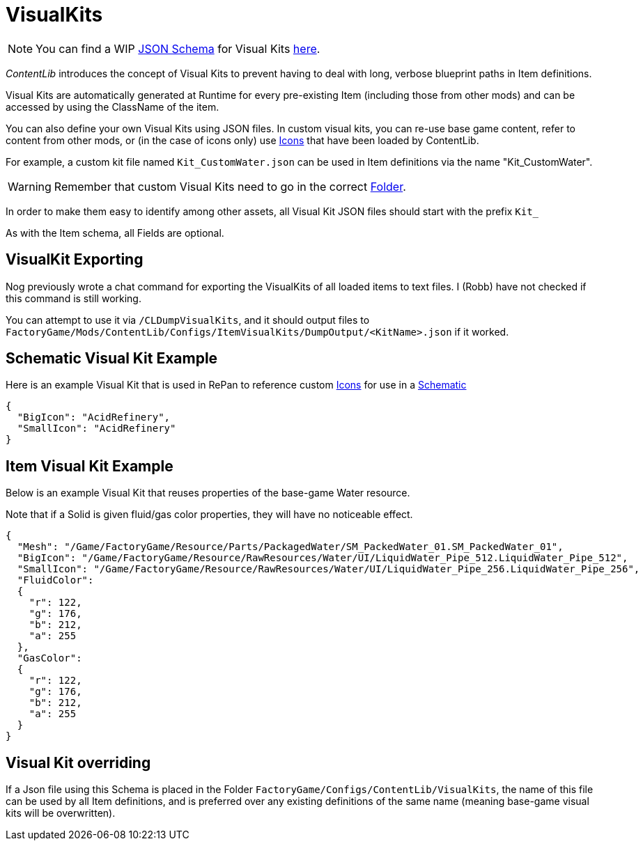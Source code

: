 = VisualKits

[NOTE]
====
You can find a WIP xref:Reference/JsonSchema.adoc[JSON Schema] for Visual Kits https://github.com/budak7273/ContentLib_Documentation/tree/main/JsonSchemas[here].
====

_ContentLib_ introduces the concept of Visual Kits to prevent having to deal with long, verbose blueprint paths in Item definitions.

Visual Kits are automatically generated at Runtime for every pre-existing Item (including those from other mods) and can be accessed by using the ClassName of the item.

You can also define your own Visual Kits using JSON files. In custom visual kits, you can re-use base game content, refer to content from other mods, or (in the case of icons only) use xref:Features/Icons.adoc[Icons] that have been loaded by ContentLib.

For example, a custom kit file named `Kit_CustomWater.json` can be used in Item definitions via the name "Kit_CustomWater".

[WARNING]
====
Remember that custom Visual Kits need to go in the correct xref:BackgroundInfo/FolderNames.adoc[Folder].
====

In order to make them easy to identify among other assets, all Visual Kit JSON files should start with the prefix `Kit_`

As with the Item schema, all Fields are optional.

== VisualKit Exporting

Nog previously wrote a chat command for exporting the VisualKits of all loaded items to text files. I (Robb) have not checked if this command is still working.

You can attempt to use it via `/CLDumpVisualKits`, and it should output files to `FactoryGame/Mods/ContentLib/Configs/ItemVisualKits/DumpOutput/<KitName>.json` if it worked.

== Schematic Visual Kit Example

Here is an example Visual Kit that is used in RePan to reference custom xref:Features/Icons.adoc[Icons] for use in a xref:Features/Schematics.adoc[Schematic]

```json
{
  "BigIcon": "AcidRefinery",
  "SmallIcon": "AcidRefinery"
}
```

== Item Visual Kit Example

Below is an example Visual Kit that reuses properties of the base-game Water resource.

Note that if a Solid is given fluid/gas color properties, they will have no noticeable effect.

```json
{
  "Mesh": "/Game/FactoryGame/Resource/Parts/PackagedWater/SM_PackedWater_01.SM_PackedWater_01",
  "BigIcon": "/Game/FactoryGame/Resource/RawResources/Water/UI/LiquidWater_Pipe_512.LiquidWater_Pipe_512",
  "SmallIcon": "/Game/FactoryGame/Resource/RawResources/Water/UI/LiquidWater_Pipe_256.LiquidWater_Pipe_256",
  "FluidColor":
  {
    "r": 122,
    "g": 176,
    "b": 212,
    "a": 255
  },
  "GasColor":
  {
    "r": 122,
    "g": 176,
    "b": 212,
    "a": 255
  }
}
```

== Visual Kit overriding

If a Json file using this Schema is placed in the Folder `FactoryGame/Configs/ContentLib/VisualKits`, the name of this file can be used by all Item definitions, and is preferred over any existing definitions of the same name (meaning base-game visual kits will be overwritten).
